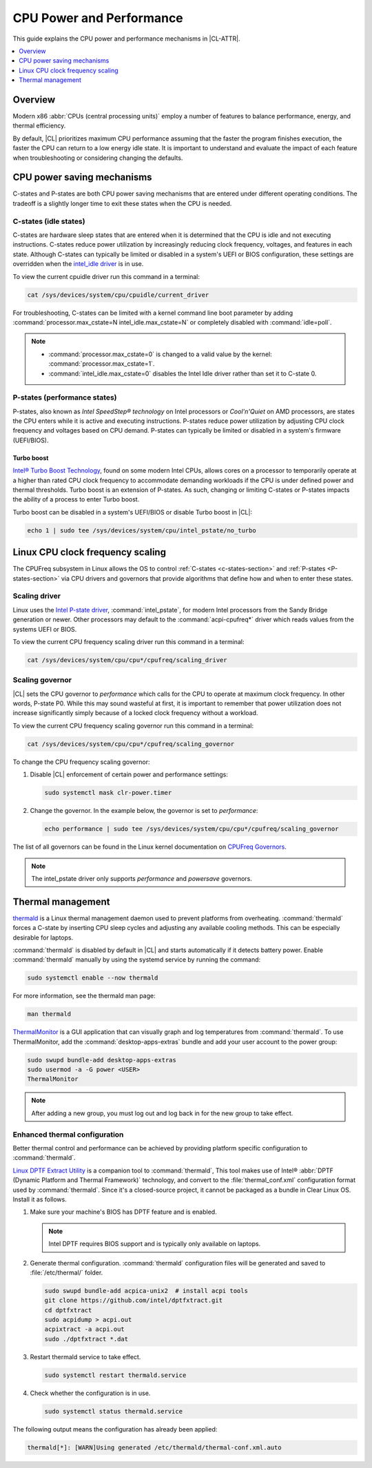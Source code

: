 .. _cpu-performance:

CPU Power and Performance
#########################

This guide explains the CPU power and performance mechanisms in |CL-ATTR|.

.. contents::
   :local:
   :depth: 1

Overview
********

Modern x86 :abbr:`CPUs (central processing units)` employ a number of features
to balance performance, energy, and thermal efficiency.

By default, |CL| prioritizes maximum CPU performance assuming that
the faster the program finishes execution, the faster the CPU can return to a
low energy idle state. It is important to understand and evaluate the impact
of each feature when troubleshooting or considering changing the defaults.

.. contents::
   :local:
   :depth: 1

CPU power saving mechanisms
***************************

C-states and P-states are both CPU power saving mechanisms that are entered
under different operating conditions. The tradeoff is a slightly longer time
to exit these states when the CPU is needed.

.. _c-states-section:

C-states (idle states)
======================

C-states are hardware sleep states that are entered when it is determined that
the CPU is idle and not executing instructions. C-states reduce power
utilization by increasingly reducing clock frequency, voltages, and features
in each state. Although C-states can typically be limited or disabled in a
system's UEFI or BIOS configuration, these settings are overridden when the
`intel_idle driver`_ is in use.

To view the current cpuidle driver run this command in a terminal:

.. code-block:: bash

   cat /sys/devices/system/cpu/cpuidle/current_driver

For troubleshooting, C-states can be limited with a kernel command line boot
parameter by adding :command:`processor.max_cstate=N intel_idle.max_cstate=N`
or completely disabled with :command:`idle=poll`.

.. note::

   *  :command:`processor.max_cstate=0` is changed to a valid value by the
      kernel: :command:`processor.max_cstate=1`.

   *  :command:`intel_idle.max_cstate=0` disables the Intel Idle driver rather
      than set it to C-state 0.

.. _p-states-section:

P-states (performance states)
=============================

P-states, also known as *Intel SpeedStep® technology* on Intel processors or
*Cool'n'Quiet* on AMD processors, are states the CPU enters while it is active
and executing instructions. P-states reduce power utilization by adjusting CPU
clock frequency and voltages based on CPU demand. P-states can typically be
limited or disabled in a system's firmware (UEFI/BIOS).

Turbo boost
-----------

`Intel® Turbo Boost Technology`_, found on some modern Intel CPUs, allows
cores on a processor to temporarily operate at a higher than rated CPU clock
frequency to accommodate demanding workloads if the CPU is under defined power
and thermal thresholds. Turbo boost is an extension of P-states. As such,
changing or limiting C-states or P-states impacts the ability of a process to
enter Turbo boost.

Turbo boost can be disabled in a system's UEFI/BIOS or disable Turbo boost in
|CL|:

.. code-block:: bash

   echo 1 | sudo tee /sys/devices/system/cpu/intel_pstate/no_turbo

Linux CPU clock frequency scaling
*********************************

The CPUFreq subsystem in Linux allows the OS to control :ref:`C-states
<c-states-section>` and :ref:`P-states <P-states-section>`
via CPU drivers and governors that provide algorithms that define how and when
to enter these states.

Scaling driver
==============

Linux uses the `Intel P-state driver`_, :command:`intel_pstate`, for
modern Intel processors from the Sandy Bridge generation or newer. Other
processors may default to the :command:`acpi-cpufreq*` driver which reads
values from the systems UEFI or BIOS.

To view the current CPU frequency scaling driver run this command in a
terminal:

.. code-block:: bash

   cat /sys/devices/system/cpu/cpu*/cpufreq/scaling_driver

Scaling governor
================

|CL| sets the CPU governor to *performance* which calls for the CPU to operate
at maximum clock frequency. In other words, P-state P0. While this may sound
wasteful at first, it is important to remember that power utilization does not
increase significantly simply because of a locked clock frequency without a
workload.

To view the current CPU frequency scaling governor run this command in a terminal:

.. code-block:: bash

   cat /sys/devices/system/cpu/cpu*/cpufreq/scaling_governor

To change the CPU frequency scaling governor:

#. Disable |CL| enforcement of certain power and performance settings:

   .. code-block:: bash

      sudo systemctl mask clr-power.timer

#. Change the governor. In the example below, the governor is set to
   *performance*:

   .. code-block:: bash

      echo performance | sudo tee /sys/devices/system/cpu/cpu*/cpufreq/scaling_governor

The list of all governors can be found in the Linux kernel documentation on
`CPUFreq Governors`_.

.. note::

   The intel_pstate driver only supports *performance* and *powersave* governors.

Thermal management
******************

`thermald`_ is a Linux thermal management daemon used to prevent platforms 
from overheating. :command:`thermald` forces a C-state by inserting CPU sleep
cycles and adjusting any  available cooling methods. This can be especially
desirable for laptops.

:command:`thermald` is disabled by default in |CL| and starts automatically
if it detects battery power. Enable :command:`thermald` manually by using
the systemd service by running the command:

.. code-block:: bash

   sudo systemctl enable --now thermald

For more information, see the thermald man page:

.. code-block:: bash

   man thermald

`ThermalMonitor`_ is a GUI application that can visually graph and log
temperatures from :command:`thermald`. To use ThermalMonitor, add the
:command:`desktop-apps-extras` bundle and add your user account to the power
group:

.. code-block:: bash

   sudo swupd bundle-add desktop-apps-extras
   sudo usermod -a -G power <USER>
   ThermalMonitor

.. note::

   After adding a new group, you must log out and log back in for the new group
   to take effect.

Enhanced thermal configuration
===============================

Better thermal control and performance can be achieved by providing platform
specific configuration to :command:`thermald`.

`Linux DPTF Extract Utility`_ is a companion tool to :command:`thermald`,
This tool makes use of Intel®
:abbr:`DPTF (Dynamic Platform and Thermal Framework)` technology, and convert
to the :file:`thermal_conf.xml` configuration format used by
:command:`thermald`. Since it's a closed-source project, it cannot be packaged
as a bundle in Clear Linux OS. Install it as follows.

#. Make sure your machine's BIOS has DPTF feature and is enabled.

   .. note:: 

      Intel DPTF requires BIOS support and is typically only available on
      laptops.

#. Generate thermal configuration. :command:`thermald` configuration files
   will be generated and saved to :file:`/etc/thermal/` folder. 

   .. code-block:: bash

      sudo swupd bundle-add acpica-unix2  # install acpi tools
      git clone https://github.com/intel/dptfxtract.git
      cd dptfxtract
      sudo acpidump > acpi.out
      acpixtract -a acpi.out
      sudo ./dptfxtract *.dat

#. Restart thermald service to take effect.

   .. code-block:: bash

      sudo systemctl restart thermald.service

#. Check whether the configuration is in use.

   .. code-block:: bash

      sudo systemctl status thermald.service

The following output means the configuration has already been applied:

.. code-block:: console

   thermald[*]: [WARN]Using generated /etc/thermald/thermal-conf.xml.auto


.. _`Intel P-state driver`: https://www.kernel.org/doc/Documentation/cpu-freq/intel-pstate.txt

.. _`CPUFreq Governors`: https://www.kernel.org/doc/Documentation/cpu-freq/governors.txt

.. _thermald: https://01.org/linux-thermal-daemon

.. _`intel_idle driver`: https://github.com/torvalds/linux/blob/master/drivers/idle/intel_idle.c

.. _`ThermalMonitor`: https://github.com/intel/thermal_daemon/tree/master/tools/thermal_monitor

.. _`Intel® Turbo Boost Technology`: https://www.intel.com/content/www/us/en/architecture-and-technology/turbo-boost/turbo-boost-technology.html

.. _`Linux DPTF Extract Utility`: https://github.com/intel/dptfxtract

.. _`Intel DPTF`: https://software.intel.com/en-us/articles/2-in-1-tablet-mode-game-performance-with-intel-dynamic-platform-and-thermal-framework-intel

